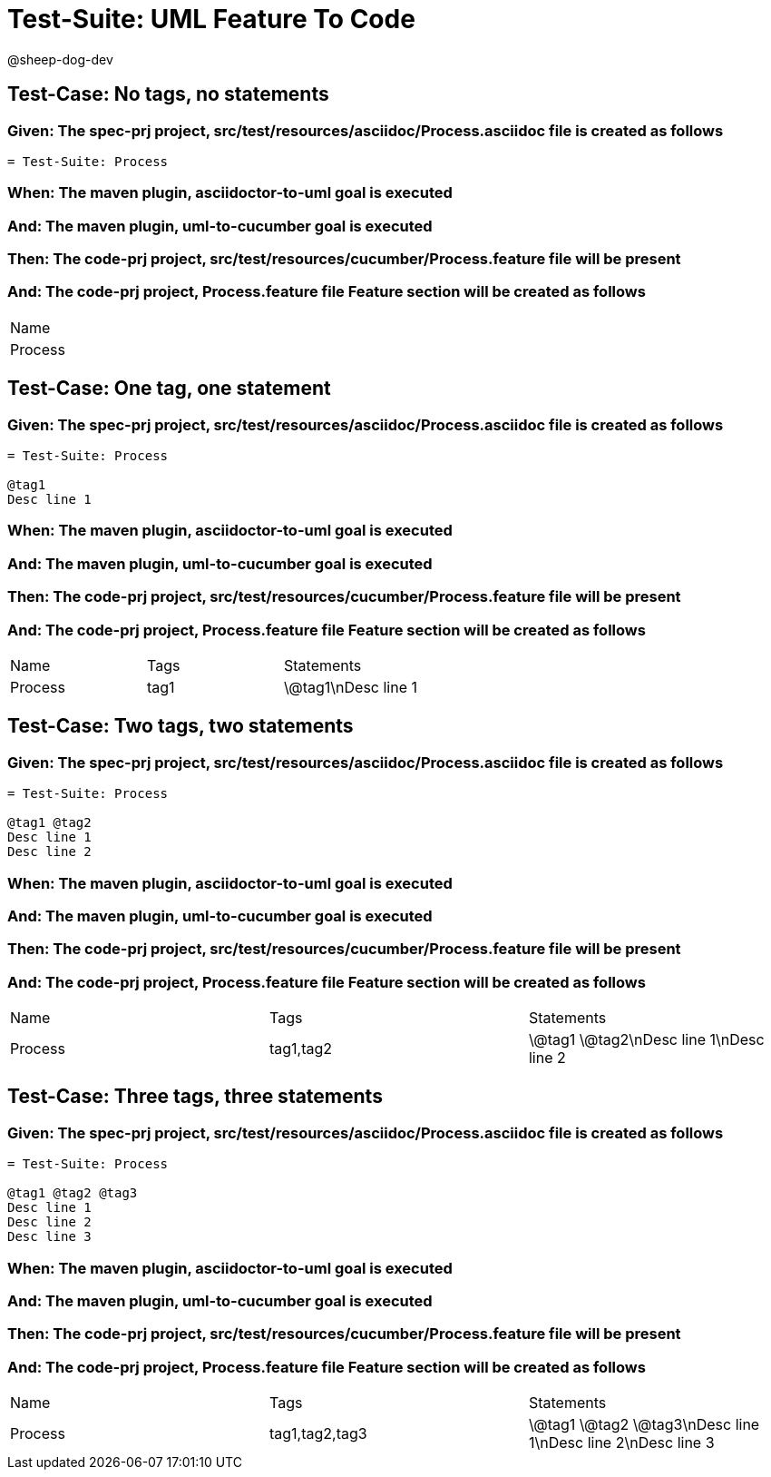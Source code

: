 = Test-Suite: UML Feature To Code

@sheep-dog-dev

== Test-Case: No tags, no statements

=== Given: The spec-prj project, src/test/resources/asciidoc/Process.asciidoc file is created as follows

----
= Test-Suite: Process
----

=== When: The maven plugin, asciidoctor-to-uml goal is executed

=== And: The maven plugin, uml-to-cucumber goal is executed

=== Then: The code-prj project, src/test/resources/cucumber/Process.feature file will be present

=== And: The code-prj project, Process.feature file Feature section will be created as follows

|===
| Name   
| Process
|===

== Test-Case: One tag, one statement

=== Given: The spec-prj project, src/test/resources/asciidoc/Process.asciidoc file is created as follows

----
= Test-Suite: Process

@tag1
Desc line 1
----

=== When: The maven plugin, asciidoctor-to-uml goal is executed

=== And: The maven plugin, uml-to-cucumber goal is executed

=== Then: The code-prj project, src/test/resources/cucumber/Process.feature file will be present

=== And: The code-prj project, Process.feature file Feature section will be created as follows

|===
| Name    | Tags | Statements 
| Process | tag1 | \@tag1\nDesc line 1
|===

== Test-Case: Two tags, two statements

=== Given: The spec-prj project, src/test/resources/asciidoc/Process.asciidoc file is created as follows

----
= Test-Suite: Process

@tag1 @tag2
Desc line 1
Desc line 2
----

=== When: The maven plugin, asciidoctor-to-uml goal is executed

=== And: The maven plugin, uml-to-cucumber goal is executed

=== Then: The code-prj project, src/test/resources/cucumber/Process.feature file will be present

=== And: The code-prj project, Process.feature file Feature section will be created as follows

|===
| Name    | Tags      | Statements              
| Process | tag1,tag2 | \@tag1 \@tag2\nDesc line 1\nDesc line 2
|===

== Test-Case: Three tags, three statements

=== Given: The spec-prj project, src/test/resources/asciidoc/Process.asciidoc file is created as follows

----
= Test-Suite: Process

@tag1 @tag2 @tag3
Desc line 1
Desc line 2
Desc line 3
----

=== When: The maven plugin, asciidoctor-to-uml goal is executed

=== And: The maven plugin, uml-to-cucumber goal is executed

=== Then: The code-prj project, src/test/resources/cucumber/Process.feature file will be present

=== And: The code-prj project, Process.feature file Feature section will be created as follows

|===
| Name    | Tags           | Statements                           
| Process | tag1,tag2,tag3 | \@tag1 \@tag2 \@tag3\nDesc line 1\nDesc line 2\nDesc line 3
|===

